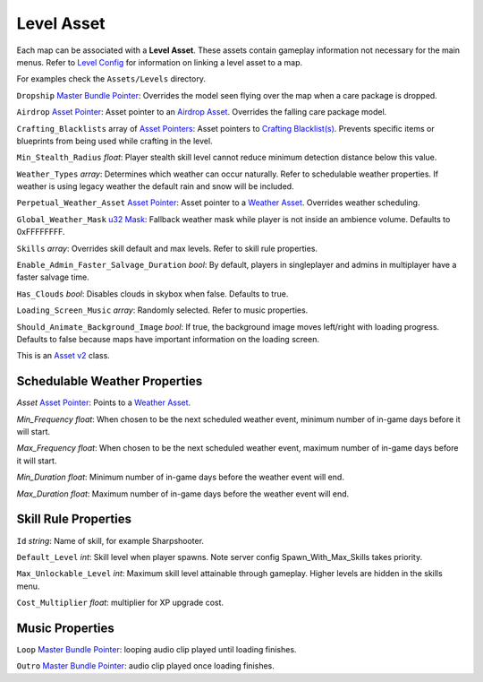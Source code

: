 .. _doc_assets_level:

Level Asset
===========

Each map can be associated with a **Level Asset**. These assets contain gameplay information not necessary for the main menus. Refer to `Level Config <LevelConfig.rst>`_ for information on linking a level asset to a map.

For examples check the ``Assets/Levels`` directory.

``Dropship`` `Master Bundle Pointer <MasterBundlePtr.rst>`_: Overrides the model seen flying over the map when a care package is dropped.

``Airdrop`` `Asset Pointer <AssetPtr.rst>`_: Asset pointer to an `Airdrop Asset <AirdropAsset.rst>`_. Overrides the falling care package model.

``Crafting_Blacklists`` array of `Asset Pointers <AssetPtr.rst>`_: Asset pointers to `Crafting Blacklist(s) <CraftingBlacklistAsset.rst>`_. Prevents specific items or blueprints from being used while crafting in the level.

``Min_Stealth_Radius`` *float*: Player stealth skill level cannot reduce minimum detection distance below this value.

``Weather_Types`` *array*: Determines which weather can occur naturally. Refer to schedulable weather properties. If weather is using legacy weather the default rain and snow will be included.

``Perpetual_Weather_Asset`` `Asset Pointer <AssetPtr.rst>`_: Asset pointer to a `Weather Asset <WeatherAsset.rst>`_. Overrides weather scheduling.

``Global_Weather_Mask`` `u32 Mask <Bitmask.rst>`_: Fallback weather mask while player is not inside an ambience volume. Defaults to 0xFFFFFFFF.

``Skills`` *array*: Overrides skill default and max levels. Refer to skill rule properties.

``Enable_Admin_Faster_Salvage_Duration`` *bool*: By default, players in singleplayer and admins in multiplayer have a faster salvage time.

``Has_Clouds`` *bool*: Disables clouds in skybox when false. Defaults to true.

``Loading_Screen_Music`` *array*: Randomly selected. Refer to music properties.

``Should_Animate_Background_Image`` *bool*: If true, the background image moves left/right with loading progress. Defaults to false because maps have important information on the loading screen.

This is an `Asset v2 <AssetsV2.rst>`_ class.

Schedulable Weather Properties
------------------------------

`Asset` `Asset Pointer <AssetPtr.rst>`_: Points to a `Weather Asset <WeatherAsset.rst>`_.

`Min_Frequency` *float*: When chosen to be the next scheduled weather event, minimum number of in-game days before it will start.

`Max_Frequency` *float*: When chosen to be the next scheduled weather event, maximum number of in-game days before it will start.

`Min_Duration` *float*: Minimum number of in-game days before the weather event will end.

`Max_Duration` *float*: Maximum number of in-game days before the weather event will end.

Skill Rule Properties
---------------------

``Id`` *string*: Name of skill, for example Sharpshooter.

``Default_Level`` *int*: Skill level when player spawns. Note server config Spawn_With_Max_Skills takes priority.

``Max_Unlockable_Level`` *int*: Maximum skill level attainable through gameplay. Higher levels are hidden in the skills menu.

``Cost_Multiplier`` *float*: multiplier for XP upgrade cost.

Music Properties
----------------

``Loop`` `Master Bundle Pointer <MasterBundlePtr.rst>`_: looping audio clip played until loading finishes.

``Outro`` `Master Bundle Pointer <MasterBundlePtr.rst>`_: audio clip played once loading finishes.
